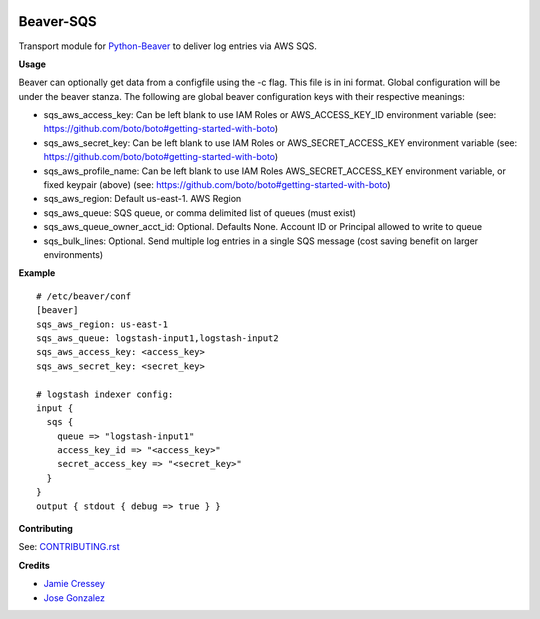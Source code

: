 .. image:: https://travis-ci.org/python-beaver/beaver-sqs.svg?branch=master
    :target: https://travis-ci.org/python-beaver/beaver-sqs

.. image:: https://coveralls.io/repos/python-beaver/beaver-sqs/badge.svg?branch=master&service=github
  :target: https://coveralls.io/github/python-beaver/beaver-sqs?branch=master

Beaver-SQS
==========

Transport module for `Python-Beaver <https://github.com/python-beaver/python-beaver>`_ to deliver log entries via AWS SQS.

**Usage**

Beaver can optionally get data from a configfile using the -c flag. This file is in ini format. Global configuration will be under the beaver stanza. The following are global beaver configuration keys with their respective meanings:

- sqs_aws_access_key: Can be left blank to use IAM Roles or AWS_ACCESS_KEY_ID environment variable (see: https://github.com/boto/boto#getting-started-with-boto)
- sqs_aws_secret_key: Can be left blank to use IAM Roles or AWS_SECRET_ACCESS_KEY environment variable (see: https://github.com/boto/boto#getting-started-with-boto)
- sqs_aws_profile_name: Can be left blank to use IAM Roles AWS_SECRET_ACCESS_KEY environment variable, or fixed keypair (above) (see: https://github.com/boto/boto#getting-started-with-boto)
- sqs_aws_region: Default us-east-1. AWS Region
- sqs_aws_queue: SQS queue, or comma delimited list of queues (must exist)
- sqs_aws_queue_owner_acct_id: Optional. Defaults None. Account ID or Principal allowed to write to queue
- sqs_bulk_lines: Optional. Send multiple log entries in a single SQS message (cost saving benefit on larger environments)

**Example**
::

  # /etc/beaver/conf
  [beaver]
  sqs_aws_region: us-east-1
  sqs_aws_queue: logstash-input1,logstash-input2
  sqs_aws_access_key: <access_key>
  sqs_aws_secret_key: <secret_key>

  # logstash indexer config:
  input {
    sqs {
      queue => "logstash-input1"
      access_key_id => "<access_key>"
      secret_access_key => "<secret_key>"
    }
  }
  output { stdout { debug => true } }


**Contributing**

See: `CONTRIBUTING.rst <CONTRIBUTING.rst>`_

**Credits**

- `Jamie Cressey <https://github.com/jamiecressey>`_
- `Jose Gonzalez <https://github.com/josegonzalez>`_
